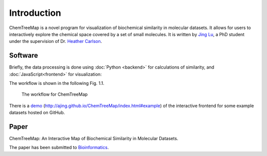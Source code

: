 Introduction
============

ChemTreeMap is a novel program for visualization of
biochemical similarity in molecular datasets. It allows for users
to interactively explore the chemical space covered by a set of small
molecules. It is written by `Jing Lu`_, a PhD
student under the supervision of Dr. `Heather Carlson`_.

Software
--------

Briefly, the data processing is done using :doc:`Python <backend>` for calculations of similarity,
and :doc:`JavaScript<frontend>` for visualization:

The workflow is shown in the following Fig. 1.1.

.. figure:: workflow.png

   The workflow for ChemTreeMap

There is a `demo`_ (http://ajing.github.io/ChemTreeMap/index.html#example) of the interactive frontend for some example datasets hosted on GitHub.

Paper
-----

ChemTreeMap: An Interactive Map of Biochemical Similarity in Molecular Datasets.

The paper has been submitted to `Bioinformatics`_.


.. _demo: http://ajing.github.io/ChemTreeMap/index.html#example
.. _Bioinformatics: http://bioinformatics.oxfordjournals.org/
.. _Jing Lu: https://github.com/ajing/
.. _Heather Carlson: https://pharmacy.umich.edu/people/carlsonh